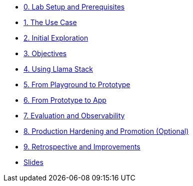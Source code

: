 * xref:module-00.adoc[0. Lab Setup and Prerequisites]
* xref:module-01.adoc[1. The Use Case]
* xref:module-02.adoc[2. Initial Exploration]
* xref:module-03.adoc[3. Objectives]
* xref:module-04.adoc[4. Using Llama Stack]
* xref:module-05.adoc[5. From Playground to Prototype]
* xref:module-06.adoc[6. From Prototype to App]
* xref:module-07.adoc[7. Evaluation and Observability]
* xref:module-08.adoc[8. Production Hardening and Promotion (Optional)]
* xref:module-09.adoc[9. Retrospective and Improvements]
* xref:presso/presso.adoc[Slides]
